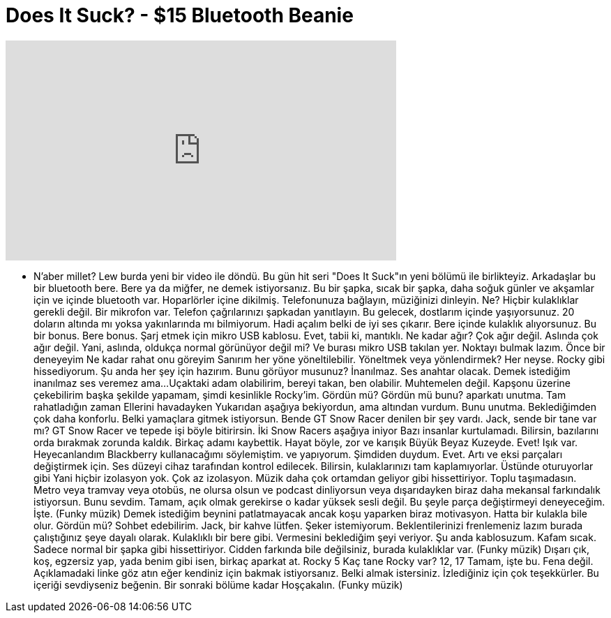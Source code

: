 = Does It Suck? - $15 Bluetooth Beanie
:published_at: 2016-02-26
:hp-alt-title: Does It Suck? - $15 Bluetooth Beanie
:hp-image: https://i.ytimg.com/vi/oJXcPyK7iVs/maxresdefault.jpg


++++
<iframe width="560" height="315" src="https://www.youtube.com/embed/oJXcPyK7iVs?rel=0" frameborder="0" allow="autoplay; encrypted-media" allowfullscreen></iframe>
++++

- N'aber millet?
Lew burda yeni bir video ile döndü.
Bu gün hit seri
&quot;Does It Suck&quot;ın yeni bölümü ile birlikteyiz.
Arkadaşlar bu bir
bluetooth bere.
Bere ya da miğfer, ne demek istiyorsanız.
Bu bir şapka, sıcak bir şapka,
daha soğuk günler ve akşamlar için
ve içinde bluetooth var.
Hoparlörler içine dikilmiş.
Telefonunuza bağlayın,
müziğinizi dinleyin.
Ne?
Hiçbir kulaklıklar gerekli değil.
Bir mikrofon var.
Telefon çağrılarınızı şapkadan yanıtlayın.
Bu gelecek, dostlarım içinde yaşıyorsunuz.
20 doların altında mı yoksa yakınlarında mı bilmiyorum.
Hadi açalım belki de iyi ses çıkarır.
Bere içinde kulaklık alıyorsunuz.
Bu bir bonus.
Bere bonus.
Şarj etmek için mikro USB kablosu.
Evet, tabii ki, mantıklı.
Ne kadar ağır?
Çok ağır değil.
Aslında çok ağır değil.
Yani, aslında, oldukça normal görünüyor değil mi?
Ve burası mikro USB takılan yer.
Noktayı bulmak lazım.
Önce bir deneyeyim
Ne kadar rahat onu göreyim
Sanırım her yöne yöneltilebilir.
Yöneltmek veya yönlendirmek?
Her neyse.
Rocky gibi hissediyorum.
Şu anda her şey için hazırım.
Bunu görüyor musunuz?
İnanılmaz.
Ses anahtar olacak.
Demek istediğim inanılmaz 
ses veremez ama...
Uçaktaki adam olabilirim,
bereyi takan, ben olabilir.
Muhtemelen değil.
Kapşonu üzerine çekebilirim
başka şekilde yapamam, şimdi
kesinlikle Rocky'im.
Gördün mü? Gördün mü bunu?
aparkatı unutma.
Tam rahatladığın zaman
Ellerini havadayken
Yukarıdan aşağıya bekiyordun,
ama altından vurdum.
Bunu unutma.
Beklediğimden çok daha konforlu.
Belki yamaçlara gitmek istiyorsun.
Bende GT Snow Racer denilen bir şey vardı.
Jack, sende bir tane var mı?
GT Snow Racer ve tepede işi böyle bitirirsin.
İki Snow Racers aşağıya iniyor
Bazı insanlar kurtulamadı.
Bilirsin, bazılarını orda bırakmak zorunda kaldık.
Birkaç adamı kaybettik.
Hayat böyle, zor ve karışık
Büyük Beyaz Kuzeyde.
Evet!
Işık var.
Heyecanlandım
Blackberry kullanacağımı söylemiştim.
ve yapıyorum.
Şimdiden duydum.
Evet.
Artı ve eksi parçaları değiştirmek için.
Ses düzeyi cihaz tarafından
kontrol edilecek.
Bilirsin, kulaklarınızı tam kaplamıyorlar.
Üstünde oturuyorlar gibi
Yani hiçbir izolasyon yok.
Çok az izolasyon.
Müzik daha çok ortamdan
geliyor gibi hissettiriyor.
Toplu taşımadasın.
Metro veya tramvay veya otobüs, ne olursa olsun
ve podcast dinliyorsun
veya dışarıdayken biraz daha
mekansal farkındalık istiyorsun.
Bunu sevdim.
Tamam, açık olmak gerekirse o kadar yüksek sesli değil.
Bu şeyle parça değiştirmeyi deneyeceğim.
İşte.
(Funky müzik)
Demek istediğim beynini patlatmayacak
ancak koşu yaparken biraz motivasyon.
Hatta bir kulakla bile olur.
Gördün mü?
Sohbet edebilirim.
Jack, bir kahve lütfen.
Şeker istemiyorum.
Beklentilerinizi frenlemeniz lazım
burada çalıştığınız şeye dayalı olarak.
Kulaklıklı bir bere gibi.
Vermesini beklediğim şeyi veriyor.
Şu anda kablosuzum.
Kafam sıcak.
Sadece normal bir şapka gibi hissettiriyor.
Cidden farkında bile değilsiniz,
burada kulaklıklar var.
(Funky müzik)
Dışarı çık, koş, egzersiz yap,
yada benim gibi isen,
birkaç aparkat at.
Rocky 5
Kaç tane Rocky var? 12, 17
Tamam, işte bu.
Fena değil.
Açıklamadaki linke göz atın
eğer kendiniz için bakmak istiyorsanız.
Belki almak istersiniz.
İzlediğiniz için çok teşekkürler.
Bu içeriği sevdiyseniz beğenin.
Bir sonraki bölüme kadar
Hoşçakalın.
(Funky müzik)